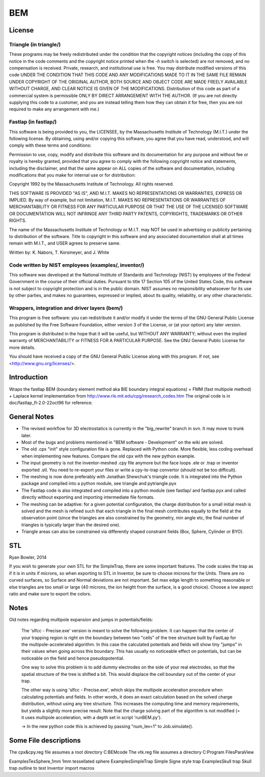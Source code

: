 BEM
===


License
-------

Triangle (in triangle/)
.......................

These programs may be freely redistributed under the condition that the
copyright notices (including the copy of this notice in the code
comments and the copyright notice printed when the `-h` switch is
selected) are not removed, and no compensation is received.  Private,
research, and institutional use is free.  You may distribute modified
versions of this code UNDER THE CONDITION THAT THIS CODE AND ANY
MODIFICATIONS MADE TO IT IN THE SAME FILE REMAIN UNDER COPYRIGHT OF THE
ORIGINAL AUTHOR, BOTH SOURCE AND OBJECT CODE ARE MADE FREELY AVAILABLE
WITHOUT CHARGE, AND CLEAR NOTICE IS GIVEN OF THE MODIFICATIONS.
Distribution of this code as part of a commercial system is permissible
ONLY BY DIRECT ARRANGEMENT WITH THE AUTHOR.  (If you are not directly
supplying this code to a customer, and you are instead telling them how
they can obtain it for free, then you are not required to make any
arrangement with me.)

Fastlap (in fastlap/)
.....................

This software is being provided to you, the LICENSEE, by the Massachusetts
Institute of Technology (M.I.T.) under the following license. By
obtaining, using and/or copying this software, you agree that you have
read, understood, and will comply with these terms and conditions:

Permission to use, copy, modify and distribute this software and its
documentation for any purpose and without fee or royalty is hereby granted,
provided that you agree to comply with the following copyright notice and
statements, including the disclaimer, and that the same appear on ALL
copies of the software and documentation, including modifications that you
make for internal use or for distribution:

Copyright 1992 by the Massachusetts Institute of Technology. All rights
reserved.

THIS SOFTWARE IS PROVIDED "AS IS", AND M.I.T. MAKES NO REPRESENTATIONS OR
WARRANTIES, EXPRESS OR IMPLIED. By way of example, but not limitation,
M.I.T. MAKES NO REPRESENTATIONS OR WARRANTIES OF MERCHANTABILITY OR FITNESS
FOR ANY PARTICULAR PURPOSE OR THAT THE USE OF THE LICENSED SOFTWARE OR
DOCUMENTATION WILL NOT INFRINGE ANY THIRD PARTY PATENTS, COPYRIGHTS,
TRADEMARKS OR OTHER RIGHTS.

The name of the Massachusetts Institute of Technology or M.I.T. may NOT
be used in advertising or publicity pertaining to distribution of the
software. Title to copyright in this software and any associated
documentation shall at all times remain with M.I.T., and USER agrees to
preserve same.

Written by: K. Nabors, T. Korsmeyer, and J. White

Code written by NIST employees (examples/, inventor/)
.....................................................

This software was developed at the National Institute of Standards and
Technology (NIST) by employees of the Federal Government in the course
of their official duties. Pursuant to title 17 Section 105 of the United
States Code, this software is not subject to copyright protection and is
in the public domain. NIST assumes no responsibility whatsoever for its
use by other parties, and makes no guarantees, expressed or implied,
about its quality, reliability, or any other characteristic.

Wrappers, integration and driver layers (bem/)
..............................................

This program is free software: you can redistribute it and/or modify
it under the terms of the GNU General Public License as published by
the Free Software Foundation, either version 3 of the License, or
(at your option) any later version.

This program is distributed in the hope that it will be useful,
but WITHOUT ANY WARRANTY; without even the implied warranty of
MERCHANTABILITY or FITNESS FOR A PARTICULAR PURPOSE.  See the
GNU General Public License for more details.

You should have received a copy of the GNU General Public License
along with this program.  If not, see <http://www.gnu.org/licenses/>.

Introduction
------------

Wraps the fastlap BEM (boundary element method aka BIE boundary integral
equations) + FMM (fast multipole method) + Laplace kernel implementation
from http://www.rle.mit.edu/cpg/research_codes.htm The original code is
in doc/fastlap_fl-2.0-22oct96 for reference.


General Notes
-------------

* The revised workflow for 3D electrostatics is currently in the
  "big_rewrite" branch in svn. It may move to trunk later.

* Most of the bugs and problems mentioned in "BEM software -
  Development" on the wiki are solved.

* The old .cpx "init" style configuration file is gone. Replaced with
  Python code. More flexible, less coding overhead when implementing new
  features. Compare the old cpx with the new python example.

* The input geometry is not the inventor-meshed .cpy file anymore but
  the face loops .ele or .trap or inventor exported .stl. You need to
  re-export your files or write a cpy-to-trap convertor (should not be too
  difficult).

* The meshing is now done preferably with Jonathan Shewchuk's triangle
  code. It is integrated into the Python package and compiled into a
  python module, see triangle and pytriangle.pyx

* The Fastlap code is also integrated and compiled into a python module
  (see fastlap/ and fastlap.pyx and called directly without exporting and
  importing intermediate file formats.

* The meshing can be adaptive: for a given potential configuration, the
  charge distribution for a small initial mesh is solved and the mesh is
  refined such that each triangle in the final mesh contributes equally to
  the field at the observation point (since the triangles are also
  constrained by the geometry, min angle etc, the final number of
  triangles is typically larger than the desired one).

* Triangle areas can also be constrained via differently shaped constraint
  fields (Box, Sphere, Cylinder or BYO).


STL
---

Ryan Bowler, 2014

If you wish to generate your own STL for the SimpleTrap, there are some
important features. The code scales the trap as if it is in units if
microns, so when exporting to STL in Inventor, be sure to choose microns
for the Units. There are no curved surfaces, so Surface and Normal
deviations are not important. Set max edge length to something
reasonable or else triangles are too small or large (40 microns, the ion
height from the surface, is a good choice). Choose a low aspect ratio
and make sure to export the colors.


Notes
-----

Old notes regarding multipole expansion and jumps in potentials/fields:

    The 'slfcc - Precise.exe' version is meant to solve the following
    problem. It can happen that the center of your trapping region is
    right on the boundary between two "cells" of the tree structure
    built by FastLap for the multipole-accelerated algorithm. In this
    case the calculated potentials and fields will show tiny "jumps" in
    their values when going across this boundary. This has usually no
    noticeable effect on potentials, but can be noticeable on the field
    and hence pseudopotential.

    One way to solve this problem is to add dummy electrodes on the side
    of your real electrodes, so that the spatial structure of the tree
    is shifted a bit. This would displace the cell boundary out of the
    center of your trap.

    The other way is using 'slfcc - Precise.exe', which skips the
    multipole acceleration procedure when calculating potentials and
    fields. In other words, it does an exact calculation based on the
    solved charge distribution, without using any tree structure. This
    increases the computing time and memory requirements, but yields a
    slightly more precise result. Note that the charge solving part of
    the algorithm is not modified (= it uses multipole acceleration,
    with a depth set in script 'runBEM.py').

    -> In the new python code this is achieved by passing "num_lev=1" to
    Job.simulate().


Some File descriptions
----------------------

The cpx&cpy.reg file assumes a root directory C:\BEMcode
The vtk.reg file assumes a directory C:\Program Files\ParaView\

Examples\TesSphere_1mm\       1mm tessellated sphere
Examples\SimpleTrap\          Simple Signe style trap
Examples\Skull trap\          Skull trap outline to test Inventor import macros

